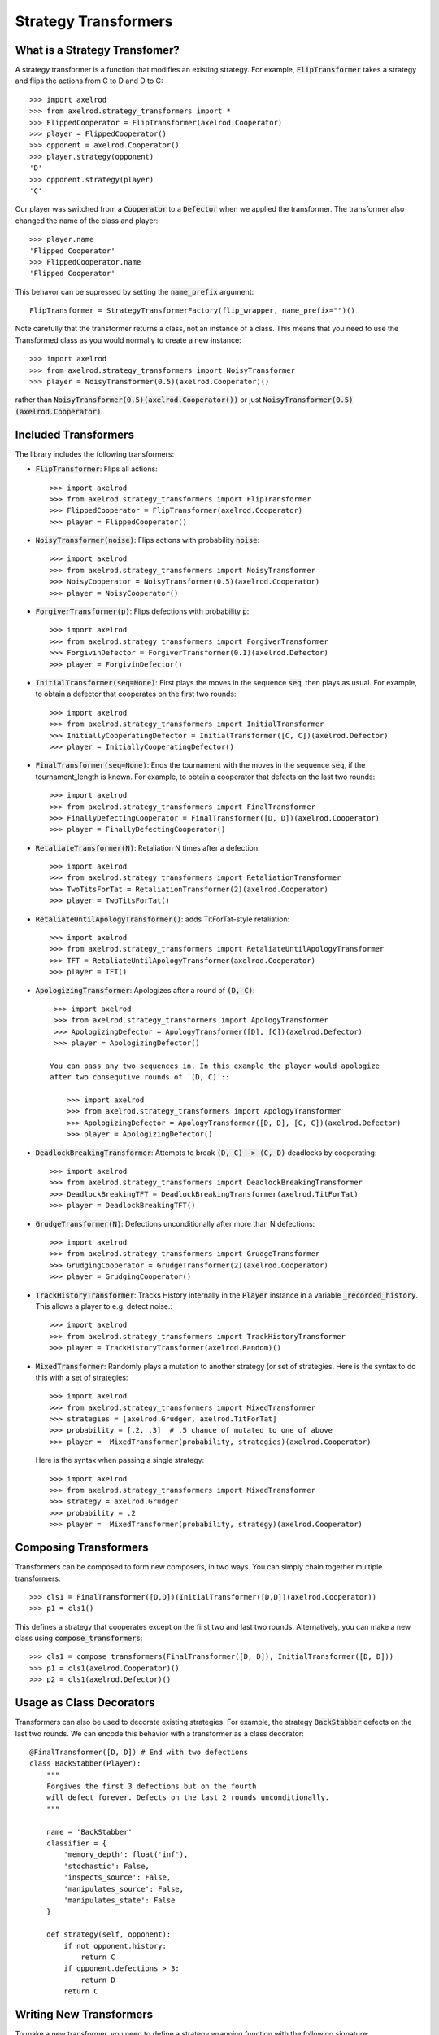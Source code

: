 .. _strategy_transformers:

Strategy Transformers
=====================

What is a Strategy Transfomer?
------------------------------

A strategy transformer is a function that modifies an existing strategy. For
example, :code:`FlipTransformer` takes a strategy and flips the actions from
C to D and D to C::

    >>> import axelrod
    >>> from axelrod.strategy_transformers import *
    >>> FlippedCooperator = FlipTransformer(axelrod.Cooperator)
    >>> player = FlippedCooperator()
    >>> opponent = axelrod.Cooperator()
    >>> player.strategy(opponent)
    'D'
    >>> opponent.strategy(player)
    'C'

Our player was switched from a :code:`Cooperator` to a :code:`Defector` when
we applied the transformer. The transformer also changed the name of the
class and player::

    >>> player.name
    'Flipped Cooperator'
    >>> FlippedCooperator.name
    'Flipped Cooperator'

This behavor can be supressed by setting the :code:`name_prefix` argument::

    FlipTransformer = StrategyTransformerFactory(flip_wrapper, name_prefix="")()

Note carefully that the transformer returns a class, not an instance of a class.
This means that you need to use the Transformed class as you would normally to
create a new instance::

    >>> import axelrod
    >>> from axelrod.strategy_transformers import NoisyTransformer
    >>> player = NoisyTransformer(0.5)(axelrod.Cooperator)()

rather than :code:`NoisyTransformer(0.5)(axelrod.Cooperator())` or just :code:`NoisyTransformer(0.5)(axelrod.Cooperator)`.

Included Transformers
---------------------

The library includes the following transformers:

* :code:`FlipTransformer`: Flips all actions::

    >>> import axelrod
    >>> from axelrod.strategy_transformers import FlipTransformer
    >>> FlippedCooperator = FlipTransformer(axelrod.Cooperator)
    >>> player = FlippedCooperator()

* :code:`NoisyTransformer(noise)`: Flips actions with probability :code:`noise`::

    >>> import axelrod
    >>> from axelrod.strategy_transformers import NoisyTransformer
    >>> NoisyCooperator = NoisyTransformer(0.5)(axelrod.Cooperator)
    >>> player = NoisyCooperator()

* :code:`ForgiverTransformer(p)`: Flips defections with probability :code:`p`::

    >>> import axelrod
    >>> from axelrod.strategy_transformers import ForgiverTransformer
    >>> ForgivinDefector = ForgiverTransformer(0.1)(axelrod.Defector)
    >>> player = ForgivinDefector()

* :code:`InitialTransformer(seq=None)`: First plays the moves in the sequence :code:`seq`, then plays as usual. For example, to obtain a defector that cooperates on the first two rounds::

    >>> import axelrod
    >>> from axelrod.strategy_transformers import InitialTransformer
    >>> InitiallyCooperatingDefector = InitialTransformer([C, C])(axelrod.Defector)
    >>> player = InitiallyCooperatingDefector()

* :code:`FinalTransformer(seq=None)`: Ends the tournament with the moves in the sequence :code:`seq`, if the tournament_length is known. For example, to obtain a cooperator that defects on the last two rounds::

    >>> import axelrod
    >>> from axelrod.strategy_transformers import FinalTransformer
    >>> FinallyDefectingCooperator = FinalTransformer([D, D])(axelrod.Cooperator)
    >>> player = FinallyDefectingCooperator()

* :code:`RetaliateTransformer(N)`: Retaliation N times after a defection::

    >>> import axelrod
    >>> from axelrod.strategy_transformers import RetaliationTransformer
    >>> TwoTitsForTat = RetaliationTransformer(2)(axelrod.Cooperator)
    >>> player = TwoTitsForTat()

* :code:`RetaliateUntilApologyTransformer()`: adds TitForTat-style retaliation::

    >>> import axelrod
    >>> from axelrod.strategy_transformers import RetaliateUntilApologyTransformer
    >>> TFT = RetaliateUntilApologyTransformer(axelrod.Cooperator)
    >>> player = TFT()

* :code:`ApologizingTransformer`: Apologizes after a round of :code:`(D, C)`::

    >>> import axelrod
    >>> from axelrod.strategy_transformers import ApologyTransformer
    >>> ApologizingDefector = ApologyTransformer([D], [C])(axelrod.Defector)
    >>> player = ApologizingDefector()

   You can pass any two sequences in. In this example the player would apologize
   after two consequtive rounds of `(D, C)`::

       >>> import axelrod
       >>> from axelrod.strategy_transformers import ApologyTransformer
       >>> ApologizingDefector = ApologyTransformer([D, D], [C, C])(axelrod.Defector)
       >>> player = ApologizingDefector()

* :code:`DeadlockBreakingTransformer`: Attempts to break :code:`(D, C) -> (C, D)` deadlocks by cooperating::

    >>> import axelrod
    >>> from axelrod.strategy_transformers import DeadlockBreakingTransformer
    >>> DeadlockBreakingTFT = DeadlockBreakingTransformer(axelrod.TitForTat)
    >>> player = DeadlockBreakingTFT()

* :code:`GrudgeTransformer(N)`: Defections unconditionally after more than N defections::

    >>> import axelrod
    >>> from axelrod.strategy_transformers import GrudgeTransformer
    >>> GrudgingCooperator = GrudgeTransformer(2)(axelrod.Cooperator)
    >>> player = GrudgingCooperator()

* :code:`TrackHistoryTransformer`: Tracks History internally in the :code:`Player` instance in a variable :code:`_recorded_history`. This allows a player to e.g. detect noise.::

    >>> import axelrod
    >>> from axelrod.strategy_transformers import TrackHistoryTransformer
    >>> player = TrackHistoryTransformer(axelrod.Random)()

* :code:`MixedTransformer`: Randomly plays a mutation to another strategy (or
  set of strategies. Here is the syntax to do this with a set of strategies::

    >>> import axelrod
    >>> from axelrod.strategy_transformers import MixedTransformer
    >>> strategies = [axelrod.Grudger, axelrod.TitForTat]
    >>> probability = [.2, .3]  # .5 chance of mutated to one of above
    >>> player =  MixedTransformer(probability, strategies)(axelrod.Cooperator)

  Here is the syntax when passing a single strategy::

    >>> import axelrod
    >>> from axelrod.strategy_transformers import MixedTransformer
    >>> strategy = axelrod.Grudger
    >>> probability = .2
    >>> player =  MixedTransformer(probability, strategy)(axelrod.Cooperator)


Composing Transformers
----------------------

Transformers can be composed to form new composers, in two ways. You can
simply chain together multiple transformers::

    >>> cls1 = FinalTransformer([D,D])(InitialTransformer([D,D])(axelrod.Cooperator))
    >>> p1 = cls1()

This defines a strategy that cooperates except on the first two and last two
rounds. Alternatively, you can make a new class using
:code:`compose_transformers`::

    >>> cls1 = compose_transformers(FinalTransformer([D, D]), InitialTransformer([D, D]))
    >>> p1 = cls1(axelrod.Cooperator)()
    >>> p2 = cls1(axelrod.Defector)()


Usage as Class Decorators
-------------------------

Transformers can also be used to decorate existing strategies. For example,
the strategy :code:`BackStabber` defects on the last two rounds. We can encode this
behavior with a transformer as a class decorator::

    @FinalTransformer([D, D]) # End with two defections
    class BackStabber(Player):
        """
        Forgives the first 3 defections but on the fourth
        will defect forever. Defects on the last 2 rounds unconditionally.
        """

        name = 'BackStabber'
        classifier = {
            'memory_depth': float('inf'),
            'stochastic': False,
            'inspects_source': False,
            'manipulates_source': False,
            'manipulates_state': False
        }

        def strategy(self, opponent):
            if not opponent.history:
                return C
            if opponent.defections > 3:
                return D
            return C


Writing New Transformers
------------------------

To make a new transformer, you need to define a strategy wrapping function with
the following signature::

    def strategy_wrapper(player, opponent, proposed_action, *args, **kwargs):
        """
        Strategy wrapper functions should be of the following form.

        Parameters
        ----------
        player: Player object or subclass (self)
        opponent: Player object or subclass
        proposed_action: an axelrod.Action, C or D
            The proposed action by the wrapped strategy
            proposed_action = Player.strategy(...)
        args, kwargs:
            Any additional arguments that you need.

        Returns
        -------
        action: an axelrod.Action, C or D

        """

        # This example just passes through the proposed_action
        return proposed_action


The proposed action will be the outcome of::

    self.strategy(player)

in the underlying class (the one that is transformed). The strategy_wrapper still
has full access to the player and the opponent objects and can have arguments.

To make a transformer from the :code:`strategy_wrapper` function, use
:code:`StrategyTransformerFactory`, which has signature::

    def StrategyTransformerFactory(strategy_wrapper, name_prefix=""):
        """Modify an existing strategy dynamically by wrapping the strategy
        method with the argument `strategy_wrapper`.

        Parameters
        ----------
        strategy_wrapper: function
            A function of the form `strategy_wrapper(player, opponent, proposed_action, *args, **kwargs)`
            Can also use a class that implements
                def __call__(self, player, opponent, action)
        name_prefix: string, "Transformed "
            A string to prepend to the strategy and class name
        """

So we use :code:`StrategyTransformerFactory` with :code:`strategy_wrapper`::

    TransformedClass = StrategyTransformerFactory(generic_strategy_wrapper)
    Cooperator2 = TransformedClass(*args, **kwargs)(axelrod.Cooperator)

If your wrapper requires no arguments, you can simply proceed as follows::

    >>> TransformedClass = StrategyTransformerFactory(generic_strategy_wrapper)()
    >>> Cooperator2 = TransformedClass(axelrod.Cooperator)

For more examples, see :code:`axelrod/strategy_transformers.py`.
